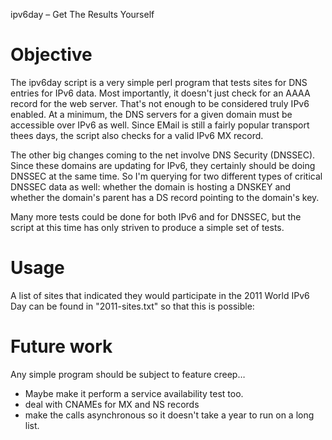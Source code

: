 ipv6day -- Get The Results Yourself

* Objective

  The ipv6day script is a very simple perl program that tests sites for
  DNS entries for IPv6 data.  Most importantly, it doesn't just check
  for an AAAA record for the web server.  That's not enough to be
  considered truly IPv6 enabled.  At a minimum, the DNS servers for a
  given domain must be accessible over IPv6 as well.  Since EMail is
  still a fairly popular transport thees days, the script also checks
  for a valid IPv6 MX record.

  The other big changes coming to the net involve DNS Security
  (DNSSEC).  Since these domains are updating for IPv6, they certainly
  should be doing DNSSEC at the same time.  So I'm querying for two
  different types of critical DNSSEC data as well: whether the domain
  is hosting a DNSKEY and whether the domain's parent has a DS record
  pointing to the domain's key.

  Many more tests could be done for both IPv6 and for DNSSEC, but the
  script at this time has only striven to produce a simple set of
  tests.

* Usage

  # ./ipv6day [SITES] > results.html
  # favorite-browser rseults.html

  A list of sites that indicated they would participate in the 2011
  World IPv6 Day can be found in "2011-sites.txt" so that this is
  possible:

  # ./ipv6day `cat 2011-sites.txt` > results.html


* Future work

  Any simple program should be subject to feature creep...

  + Maybe make it perform a service availability test too.
  + deal with CNAMEs for MX and NS records
  + make the calls asynchronous so it doesn't take a year to run on a
    long list.
